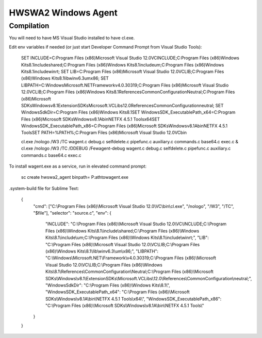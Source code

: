 ====================
HWSWA2 Windows Agent
====================

Compilation
-----------

You will need to have MS Visual Studio installed to have cl.exe.

Edit env variables if needed (or just start Developer Command Prompt from Visual Studio Tools):

	SET INCLUDE=C:\Program Files (x86)\Microsoft Visual Studio 12.0\VC\INCLUDE;C:\Program Files (x86)\Windows Kits\8.1\include\shared;C:\Program Files (x86)\Windows Kits\8.1\include\um;C:\Program Files (x86)\Windows Kits\8.1\include\winrt;
	SET LIB=C:\Program Files (x86)\Microsoft Visual Studio 12.0\VC\LIB;C:\Program Files (x86)\Windows Kits\8.1\lib\winv6.3\um\x86;
	SET LIBPATH=C:\Windows\Microsoft.NET\Framework\v4.0.30319;C:\Program Files (x86)\Microsoft Visual Studio 12.0\VC\LIB;C:\Program Files (x86)\Windows Kits\8.1\References\CommonConfiguration\Neutral;C:\Program Files (x86)\Microsoft SDKs\Windows\v8.1\ExtensionSDKs\Microsoft.VCLibs\12.0\References\CommonConfiguration\neutral;
	SET WindowsSdkDir=C:\Program Files (x86)\Windows Kits\8.1\
	SET WindowsSDK_ExecutablePath_x64=C:\Program Files (x86)\Microsoft SDKs\Windows\v8.1A\bin\NETFX 4.5.1 Tools\x64\
	SET WindowsSDK_ExecutablePath_x86=C:\Program Files (x86)\Microsoft SDKs\Windows\v8.1A\bin\NETFX 4.5.1 Tools\
	SET PATH=%PATH%;C:\Program Files (x86)\Microsoft Visual Studio 12.0\VC\bin\

	cl.exe /nologo /W3 /TC wagent.c debug.c selfdelete.c pipefunc.c auxiliary.c commands.c base64.c exec.c & cl.exe /nologo /W3 /TC /DDEBUG /Fewagent-debug wagent.c debug.c selfdelete.c pipefunc.c auxiliary.c commands.c base64.c exec.c


To install wagent.exe as a service, run in elevated command prompt:

	sc create hwswa2_agent binpath= P:\ath\to\wagent.exe

.system-build file for Sublime Text:

	{
		"cmd": ["C:\\Program Files (x86)\\Microsoft Visual Studio 12.0\\VC\\bin\\cl.exe", "/nologo", "/W3", "/TC", "$file"],
	   	"selector": "source.c",
	   	"env": {
	   		"INCLUDE": "C:\\Program Files (x86)\\Microsoft Visual Studio 12.0\\VC\\INCLUDE;C:\\Program Files (x86)\\Windows Kits\\8.1\\include\\shared;C:\\Program Files (x86)\\Windows Kits\\8.1\\include\\um;C:\\Program Files (x86)\\Windows Kits\\8.1\\include\\winrt;",
	   		"LIB": "C:\\Program Files (x86)\\Microsoft Visual Studio 12.0\\VC\\LIB;C:\\Program Files (x86)\\Windows Kits\\8.1\\lib\\winv6.3\\um\\x86;",
	   		"LIBPATH": "C:\\Windows\\Microsoft.NET\\Framework\\v4.0.30319;C:\\Program Files (x86)\\Microsoft Visual Studio 12.0\\VC\\LIB;C:\\Program Files (x86)\\Windows Kits\\8.1\\References\\CommonConfiguration\\Neutral;C:\\Program Files (x86)\\Microsoft SDKs\\Windows\\v8.1\\ExtensionSDKs\\Microsoft.VCLibs\\12.0\\References\\CommonConfiguration\\neutral;",
	   		"WindowsSdkDir": "C:\\Program Files (x86)\\Windows Kits\\8.1\\",
	   		"WindowsSDK_ExecutablePath_x64": "C:\\Program Files (x86)\\Microsoft SDKs\\Windows\\v8.1A\\bin\\NETFX 4.5.1 Tools\\x64\\",
	   		"WindowsSDK_ExecutablePath_x86": "C:\\Program Files (x86)\\Microsoft SDKs\\Windows\\v8.1A\\bin\\NETFX 4.5.1 Tools\\"
	   	}
	}
